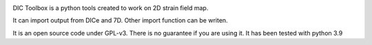 .. image:: https://mybinder.org/badge_logo.svg
 :target: https://mybinder.org/v2/gh/ThomasChauve/DICToolbox/master

DIC Toolbox is a python tools created to work on 2D strain field map. 

It can import output from DICe and 7D. Other import function can be writen.

It is an open source code under GPL-v3. There is no guarantee if you are using it. It has been tested with python 3.9
